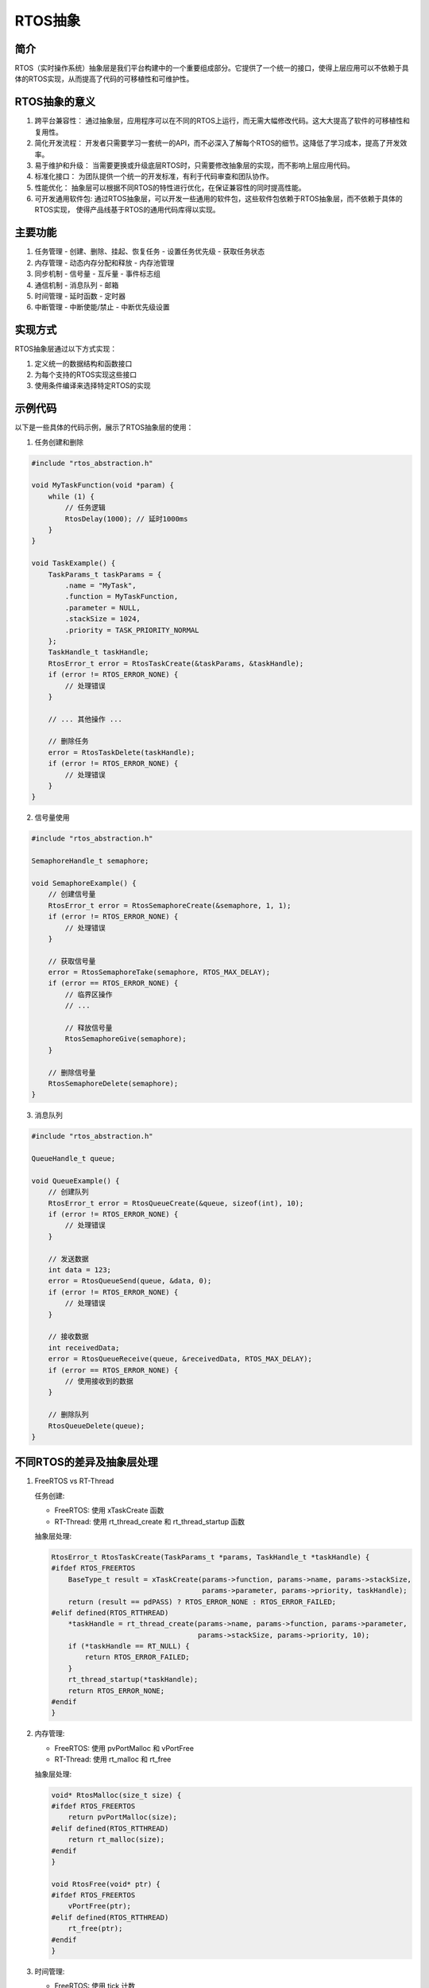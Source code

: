 RTOS抽象
===========

简介
----

RTOS（实时操作系统）抽象层是我们平台构建中的一个重要组成部分。它提供了一个统一的接口，使得上层应用可以不依赖于具体的RTOS实现，从而提高了代码的可移植性和可维护性。

RTOS抽象的意义
--------------

1. 跨平台兼容性：
   通过抽象层，应用程序可以在不同的RTOS上运行，而无需大幅修改代码。这大大提高了软件的可移植性和复用性。

2. 简化开发流程：
   开发者只需要学习一套统一的API，而不必深入了解每个RTOS的细节。这降低了学习成本，提高了开发效率。

3. 易于维护和升级：
   当需要更换或升级底层RTOS时，只需要修改抽象层的实现，而不影响上层应用代码。

4. 标准化接口：
   为团队提供一个统一的开发标准，有利于代码审查和团队协作。

5. 性能优化：
   抽象层可以根据不同RTOS的特性进行优化，在保证兼容性的同时提高性能。

6. 可开发通用软件包:
   通过RTOS抽象层，可以开发一些通用的软件包，这些软件包依赖于RTOS抽象层，而不依赖于具体的RTOS实现，
   使得产品线基于RTOS的通用代码库得以实现。

主要功能
--------

1. 任务管理
   - 创建、删除、挂起、恢复任务
   - 设置任务优先级
   - 获取任务状态

2. 内存管理
   - 动态内存分配和释放
   - 内存池管理

3. 同步机制
   - 信号量
   - 互斥量
   - 事件标志组

4. 通信机制
   - 消息队列
   - 邮箱

5. 时间管理
   - 延时函数
   - 定时器

6. 中断管理
   - 中断使能/禁止
   - 中断优先级设置

实现方式
--------

RTOS抽象层通过以下方式实现：

1. 定义统一的数据结构和函数接口
2. 为每个支持的RTOS实现这些接口
3. 使用条件编译来选择特定RTOS的实现

示例代码
--------

以下是一些具体的代码示例，展示了RTOS抽象层的使用：

1. 任务创建和删除

.. code-block:: c

   #include "rtos_abstraction.h"

   void MyTaskFunction(void *param) {
       while (1) {
           // 任务逻辑
           RtosDelay(1000); // 延时1000ms
       }
   }

   void TaskExample() {
       TaskParams_t taskParams = {
           .name = "MyTask",
           .function = MyTaskFunction,
           .parameter = NULL,
           .stackSize = 1024,
           .priority = TASK_PRIORITY_NORMAL
       };
       TaskHandle_t taskHandle;
       RtosError_t error = RtosTaskCreate(&taskParams, &taskHandle);
       if (error != RTOS_ERROR_NONE) {
           // 处理错误
       }

       // ... 其他操作 ...

       // 删除任务
       error = RtosTaskDelete(taskHandle);
       if (error != RTOS_ERROR_NONE) {
           // 处理错误
       }
   }

2. 信号量使用

.. code-block:: c

   #include "rtos_abstraction.h"

   SemaphoreHandle_t semaphore;

   void SemaphoreExample() {
       // 创建信号量
       RtosError_t error = RtosSemaphoreCreate(&semaphore, 1, 1);
       if (error != RTOS_ERROR_NONE) {
           // 处理错误
       }

       // 获取信号量
       error = RtosSemaphoreTake(semaphore, RTOS_MAX_DELAY);
       if (error == RTOS_ERROR_NONE) {
           // 临界区操作
           // ...

           // 释放信号量
           RtosSemaphoreGive(semaphore);
       }

       // 删除信号量
       RtosSemaphoreDelete(semaphore);
   }

3. 消息队列

.. code-block:: c

   #include "rtos_abstraction.h"

   QueueHandle_t queue;

   void QueueExample() {
       // 创建队列
       RtosError_t error = RtosQueueCreate(&queue, sizeof(int), 10);
       if (error != RTOS_ERROR_NONE) {
           // 处理错误
       }

       // 发送数据
       int data = 123;
       error = RtosQueueSend(queue, &data, 0);
       if (error != RTOS_ERROR_NONE) {
           // 处理错误
       }

       // 接收数据
       int receivedData;
       error = RtosQueueReceive(queue, &receivedData, RTOS_MAX_DELAY);
       if (error == RTOS_ERROR_NONE) {
           // 使用接收到的数据
       }

       // 删除队列
       RtosQueueDelete(queue);
   }

不同RTOS的差异及抽象层处理
--------------------------

1. FreeRTOS vs RT-Thread

   任务创建:

   - FreeRTOS: 使用 xTaskCreate 函数
   - RT-Thread: 使用 rt_thread_create 和 rt_thread_startup 函数

   抽象层处理:

   .. code-block:: c

      RtosError_t RtosTaskCreate(TaskParams_t *params, TaskHandle_t *taskHandle) {
      #ifdef RTOS_FREERTOS
          BaseType_t result = xTaskCreate(params->function, params->name, params->stackSize,
                                          params->parameter, params->priority, taskHandle);
          return (result == pdPASS) ? RTOS_ERROR_NONE : RTOS_ERROR_FAILED;
      #elif defined(RTOS_RTTHREAD)
          *taskHandle = rt_thread_create(params->name, params->function, params->parameter,
                                         params->stackSize, params->priority, 10);
          if (*taskHandle == RT_NULL) {
              return RTOS_ERROR_FAILED;
          }
          rt_thread_startup(*taskHandle);
          return RTOS_ERROR_NONE;
      #endif
      }

2. 内存管理:

   - FreeRTOS: 使用 pvPortMalloc 和 vPortFree
   - RT-Thread: 使用 rt_malloc 和 rt_free

   抽象层处理:

   .. code-block:: c

      void* RtosMalloc(size_t size) {
      #ifdef RTOS_FREERTOS
          return pvPortMalloc(size);
      #elif defined(RTOS_RTTHREAD)
          return rt_malloc(size);
      #endif
      }

      void RtosFree(void* ptr) {
      #ifdef RTOS_FREERTOS
          vPortFree(ptr);
      #elif defined(RTOS_RTTHREAD)
          rt_free(ptr);
      #endif
      }

3. 时间管理:

   - FreeRTOS: 使用 tick 计数
   - RT-Thread: 提供更丰富的时间管理函数

   抽象层处理:

   .. code-block:: c

      void RtosDelay(uint32_t ms) {
      #ifdef RTOS_FREERTOS
          vTaskDelay(pdMS_TO_TICKS(ms));
      #elif defined(RTOS_RTTHREAD)
          rt_thread_mdelay(ms);
      #endif
      }

通过这种方式，抽象层隐藏了不同RTOS之间的实现差异，为上层应用提供了统一的接口。

注意事项
--------

1. 虽然RTOS抽象层提供了统一的接口，但不同RTOS之间仍可能存在一些细微的行为差异，在使用时需要注意。
2. 对于一些RTOS特有的高级功能，抽象层可能无法完全覆盖，在这种情况下，可能需要直接使用RTOS的原生API。
3. 在进行性能敏感的开发时，需要考虑抽象层可能带来的轻微性能开销。

结论
----

RTOS抽象层不仅提供了强大的跨RTOS开发能力，还大大简化了嵌入式系统的开发过程。通过统一的接口和细致的差异处理，我们能够在不同的RTOS之间无缝切换，同时保持上层应用代码的一致性。这种抽象不仅提高了代码的可移植性和可维护性，还为未来可能的RTOS迁移或升级提供了便利。在实际开发中，合理使用RTOS抽象层可以显著提高开发效率，降低维护成本，是构建灵活、可靠的嵌入式系统的重要工具。